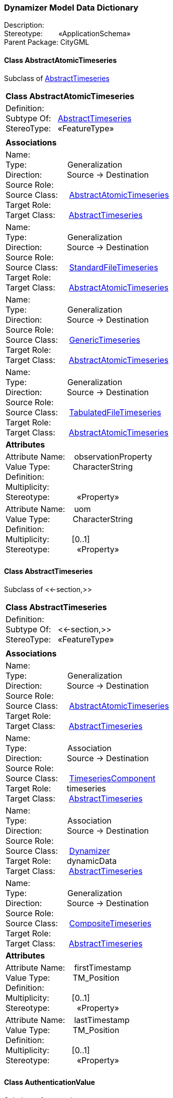 [[Dynamizer-data-dictionary]]
=== *Dynamizer Model Data Dictionary*

Description:{nbsp}{nbsp}{nbsp}{nbsp}{nbsp}{nbsp}{nbsp} +
Stereotype:{nbsp}{nbsp}{nbsp}{nbsp}{nbsp}{nbsp}{nbsp}{nbsp}«ApplicationSchema» +
Parent Package:{nbsp}CityGML

[[AbstractAtomicTimeseries-section]]
==== *Class AbstractAtomicTimeseries*
Subclass of <<AbstractTimeseries-section,AbstractTimeseries>>

|====
|*Class AbstractAtomicTimeseries*
|Definition:{nbsp}{nbsp}{nbsp}{nbsp}  +
Subtype Of: {nbsp}{nbsp}<<AbstractTimeseries-section,AbstractTimeseries>> +
StereoType:{nbsp}{nbsp} «FeatureType»
|
|*Associations*
|Name: {nbsp}{nbsp}{nbsp}{nbsp}{nbsp}{nbsp}{nbsp}{nbsp}{nbsp}{nbsp}{nbsp}{nbsp}{nbsp}{nbsp}{nbsp}  +
Type: {nbsp}{nbsp}{nbsp}{nbsp}{nbsp}{nbsp}{nbsp}{nbsp}{nbsp}{nbsp}{nbsp}{nbsp}{nbsp}{nbsp}{nbsp}{nbsp} Generalization +
Direction: {nbsp}{nbsp}{nbsp}{nbsp}{nbsp}{nbsp}{nbsp}{nbsp}{nbsp} Source -> Destination +
Source Role: {nbsp}{nbsp}{nbsp}{nbsp}  +
Source Class: {nbsp}{nbsp}{nbsp} <<AbstractAtomicTimeseries-section,AbstractAtomicTimeseries>> +
Target Role: {nbsp}{nbsp}{nbsp}{nbsp}{nbsp}  +
Target Class: {nbsp}{nbsp}{nbsp}{nbsp} <<AbstractTimeseries-section,AbstractTimeseries>> +
|Name: {nbsp}{nbsp}{nbsp}{nbsp}{nbsp}{nbsp}{nbsp}{nbsp}{nbsp}{nbsp}{nbsp}{nbsp}{nbsp}{nbsp}{nbsp}  +
Type: {nbsp}{nbsp}{nbsp}{nbsp}{nbsp}{nbsp}{nbsp}{nbsp}{nbsp}{nbsp}{nbsp}{nbsp}{nbsp}{nbsp}{nbsp}{nbsp} Generalization +
Direction: {nbsp}{nbsp}{nbsp}{nbsp}{nbsp}{nbsp}{nbsp}{nbsp}{nbsp} Source -> Destination +
Source Role: {nbsp}{nbsp}{nbsp}{nbsp}  +
Source Class: {nbsp}{nbsp}{nbsp} <<StandardFileTimeseries-section,StandardFileTimeseries>> +
Target Role: {nbsp}{nbsp}{nbsp}{nbsp}{nbsp}  +
Target Class: {nbsp}{nbsp}{nbsp}{nbsp} <<AbstractAtomicTimeseries-section,AbstractAtomicTimeseries>> +
|Name: {nbsp}{nbsp}{nbsp}{nbsp}{nbsp}{nbsp}{nbsp}{nbsp}{nbsp}{nbsp}{nbsp}{nbsp}{nbsp}{nbsp}{nbsp}  +
Type: {nbsp}{nbsp}{nbsp}{nbsp}{nbsp}{nbsp}{nbsp}{nbsp}{nbsp}{nbsp}{nbsp}{nbsp}{nbsp}{nbsp}{nbsp}{nbsp} Generalization +
Direction: {nbsp}{nbsp}{nbsp}{nbsp}{nbsp}{nbsp}{nbsp}{nbsp}{nbsp} Source -> Destination +
Source Role: {nbsp}{nbsp}{nbsp}{nbsp}  +
Source Class: {nbsp}{nbsp}{nbsp} <<GenericTimeseries-section,GenericTimeseries>> +
Target Role: {nbsp}{nbsp}{nbsp}{nbsp}{nbsp}  +
Target Class: {nbsp}{nbsp}{nbsp}{nbsp} <<AbstractAtomicTimeseries-section,AbstractAtomicTimeseries>> +
|Name: {nbsp}{nbsp}{nbsp}{nbsp}{nbsp}{nbsp}{nbsp}{nbsp}{nbsp}{nbsp}{nbsp}{nbsp}{nbsp}{nbsp}{nbsp}  +
Type: {nbsp}{nbsp}{nbsp}{nbsp}{nbsp}{nbsp}{nbsp}{nbsp}{nbsp}{nbsp}{nbsp}{nbsp}{nbsp}{nbsp}{nbsp}{nbsp} Generalization +
Direction: {nbsp}{nbsp}{nbsp}{nbsp}{nbsp}{nbsp}{nbsp}{nbsp}{nbsp} Source -> Destination +
Source Role: {nbsp}{nbsp}{nbsp}{nbsp}  +
Source Class: {nbsp}{nbsp}{nbsp} <<TabulatedFileTimeseries-section,TabulatedFileTimeseries>> +
Target Role: {nbsp}{nbsp}{nbsp}{nbsp}{nbsp}  +
Target Class: {nbsp}{nbsp}{nbsp}{nbsp} <<AbstractAtomicTimeseries-section,AbstractAtomicTimeseries>> +
|*Attributes*
|Attribute Name: {nbsp}{nbsp}{nbsp}observationProperty +
Value Type: {nbsp}{nbsp}{nbsp}{nbsp}{nbsp}{nbsp}{nbsp}{nbsp} CharacterString +
Definition: {nbsp}{nbsp}{nbsp}{nbsp}{nbsp}{nbsp}{nbsp}{nbsp}{nbsp}{nbsp}   +
Multiplicity: {nbsp}{nbsp}{nbsp}{nbsp}{nbsp}{nbsp}{nbsp}{nbsp}  +
Stereotype: {nbsp}{nbsp}{nbsp}{nbsp}{nbsp}{nbsp}{nbsp}{nbsp}{nbsp}{nbsp} «Property» + 

|Attribute Name: {nbsp}{nbsp}{nbsp}uom +
Value Type: {nbsp}{nbsp}{nbsp}{nbsp}{nbsp}{nbsp}{nbsp}{nbsp} CharacterString +
Definition: {nbsp}{nbsp}{nbsp}{nbsp}{nbsp}{nbsp}{nbsp}{nbsp}{nbsp}{nbsp}   +
Multiplicity: {nbsp}{nbsp}{nbsp}{nbsp}{nbsp}{nbsp}{nbsp}{nbsp}  [0..1] +
Stereotype: {nbsp}{nbsp}{nbsp}{nbsp}{nbsp}{nbsp}{nbsp}{nbsp}{nbsp}{nbsp} «Property» + 

|
|==== 

[[AbstractTimeseries-section]]
==== *Class AbstractTimeseries*
Subclass of <<-section,>>

|====
|*Class AbstractTimeseries*
|Definition:{nbsp}{nbsp}{nbsp}{nbsp}  +
Subtype Of: {nbsp}{nbsp}<<-section,>> +
StereoType:{nbsp}{nbsp} «FeatureType»
|
|*Associations*
|Name: {nbsp}{nbsp}{nbsp}{nbsp}{nbsp}{nbsp}{nbsp}{nbsp}{nbsp}{nbsp}{nbsp}{nbsp}{nbsp}{nbsp}{nbsp}  +
Type: {nbsp}{nbsp}{nbsp}{nbsp}{nbsp}{nbsp}{nbsp}{nbsp}{nbsp}{nbsp}{nbsp}{nbsp}{nbsp}{nbsp}{nbsp}{nbsp} Generalization +
Direction: {nbsp}{nbsp}{nbsp}{nbsp}{nbsp}{nbsp}{nbsp}{nbsp}{nbsp} Source -> Destination +
Source Role: {nbsp}{nbsp}{nbsp}{nbsp}  +
Source Class: {nbsp}{nbsp}{nbsp} <<AbstractAtomicTimeseries-section,AbstractAtomicTimeseries>> +
Target Role: {nbsp}{nbsp}{nbsp}{nbsp}{nbsp}  +
Target Class: {nbsp}{nbsp}{nbsp}{nbsp} <<AbstractTimeseries-section,AbstractTimeseries>> +
|Name: {nbsp}{nbsp}{nbsp}{nbsp}{nbsp}{nbsp}{nbsp}{nbsp}{nbsp}{nbsp}{nbsp}{nbsp}{nbsp}{nbsp}{nbsp}  +
Type: {nbsp}{nbsp}{nbsp}{nbsp}{nbsp}{nbsp}{nbsp}{nbsp}{nbsp}{nbsp}{nbsp}{nbsp}{nbsp}{nbsp}{nbsp}{nbsp} Association +
Direction: {nbsp}{nbsp}{nbsp}{nbsp}{nbsp}{nbsp}{nbsp}{nbsp}{nbsp} Source -> Destination +
Source Role: {nbsp}{nbsp}{nbsp}{nbsp}  +
Source Class: {nbsp}{nbsp}{nbsp} <<TimeseriesComponent-section,TimeseriesComponent>> +
Target Role: {nbsp}{nbsp}{nbsp}{nbsp}{nbsp} timeseries +
Target Class: {nbsp}{nbsp}{nbsp}{nbsp} <<AbstractTimeseries-section,AbstractTimeseries>> +
|Name: {nbsp}{nbsp}{nbsp}{nbsp}{nbsp}{nbsp}{nbsp}{nbsp}{nbsp}{nbsp}{nbsp}{nbsp}{nbsp}{nbsp}{nbsp}  +
Type: {nbsp}{nbsp}{nbsp}{nbsp}{nbsp}{nbsp}{nbsp}{nbsp}{nbsp}{nbsp}{nbsp}{nbsp}{nbsp}{nbsp}{nbsp}{nbsp} Association +
Direction: {nbsp}{nbsp}{nbsp}{nbsp}{nbsp}{nbsp}{nbsp}{nbsp}{nbsp} Source -> Destination +
Source Role: {nbsp}{nbsp}{nbsp}{nbsp}  +
Source Class: {nbsp}{nbsp}{nbsp} <<Dynamizer-section,Dynamizer>> +
Target Role: {nbsp}{nbsp}{nbsp}{nbsp}{nbsp} dynamicData +
Target Class: {nbsp}{nbsp}{nbsp}{nbsp} <<AbstractTimeseries-section,AbstractTimeseries>> +
|Name: {nbsp}{nbsp}{nbsp}{nbsp}{nbsp}{nbsp}{nbsp}{nbsp}{nbsp}{nbsp}{nbsp}{nbsp}{nbsp}{nbsp}{nbsp}  +
Type: {nbsp}{nbsp}{nbsp}{nbsp}{nbsp}{nbsp}{nbsp}{nbsp}{nbsp}{nbsp}{nbsp}{nbsp}{nbsp}{nbsp}{nbsp}{nbsp} Generalization +
Direction: {nbsp}{nbsp}{nbsp}{nbsp}{nbsp}{nbsp}{nbsp}{nbsp}{nbsp} Source -> Destination +
Source Role: {nbsp}{nbsp}{nbsp}{nbsp}  +
Source Class: {nbsp}{nbsp}{nbsp} <<CompositeTimeseries-section,CompositeTimeseries>> +
Target Role: {nbsp}{nbsp}{nbsp}{nbsp}{nbsp}  +
Target Class: {nbsp}{nbsp}{nbsp}{nbsp} <<AbstractTimeseries-section,AbstractTimeseries>> +
|*Attributes*
|Attribute Name: {nbsp}{nbsp}{nbsp}firstTimestamp +
Value Type: {nbsp}{nbsp}{nbsp}{nbsp}{nbsp}{nbsp}{nbsp}{nbsp} TM_Position +
Definition: {nbsp}{nbsp}{nbsp}{nbsp}{nbsp}{nbsp}{nbsp}{nbsp}{nbsp}{nbsp}   +
Multiplicity: {nbsp}{nbsp}{nbsp}{nbsp}{nbsp}{nbsp}{nbsp}{nbsp}  [0..1] +
Stereotype: {nbsp}{nbsp}{nbsp}{nbsp}{nbsp}{nbsp}{nbsp}{nbsp}{nbsp}{nbsp} «Property» + 

|Attribute Name: {nbsp}{nbsp}{nbsp}lastTimestamp +
Value Type: {nbsp}{nbsp}{nbsp}{nbsp}{nbsp}{nbsp}{nbsp}{nbsp} TM_Position +
Definition: {nbsp}{nbsp}{nbsp}{nbsp}{nbsp}{nbsp}{nbsp}{nbsp}{nbsp}{nbsp}   +
Multiplicity: {nbsp}{nbsp}{nbsp}{nbsp}{nbsp}{nbsp}{nbsp}{nbsp}  [0..1] +
Stereotype: {nbsp}{nbsp}{nbsp}{nbsp}{nbsp}{nbsp}{nbsp}{nbsp}{nbsp}{nbsp} «Property» + 

|
|==== 

[[AuthenticationValue-section]]
==== *Class AuthenticationValue*
Subclass of <<-section,>>

|====
|*Class AuthenticationValue*
|Definition:{nbsp}{nbsp}{nbsp}{nbsp}  +
Subtype Of: {nbsp}{nbsp}<<-section,>> +
StereoType:{nbsp}{nbsp} «CodeList»
|
|*Associations*
|Name: {nbsp}{nbsp}{nbsp}{nbsp}{nbsp}{nbsp}{nbsp}{nbsp}{nbsp}{nbsp}{nbsp}{nbsp}{nbsp}{nbsp}{nbsp}  +
Type: {nbsp}{nbsp}{nbsp}{nbsp}{nbsp}{nbsp}{nbsp}{nbsp}{nbsp}{nbsp}{nbsp}{nbsp}{nbsp}{nbsp}{nbsp}{nbsp} NoteLink +
Direction: {nbsp}{nbsp}{nbsp}{nbsp}{nbsp}{nbsp}{nbsp}{nbsp}{nbsp} Source -> Destination +
Source Role: {nbsp}{nbsp}{nbsp}{nbsp}  +
Source Class: {nbsp}{nbsp}{nbsp} <<Note-section,Note>> +
Target Role: {nbsp}{nbsp}{nbsp}{nbsp}{nbsp}  +
Target Class: {nbsp}{nbsp}{nbsp}{nbsp} <<AuthenticationValue-section,AuthenticationValue>> +
|*Attributes*
|
|==== 

[[CompositeTimeseries-section]]
==== *Class CompositeTimeseries*
Subclass of <<AbstractTimeseries-section,AbstractTimeseries>>

|====
|*Class CompositeTimeseries*
|Definition:{nbsp}{nbsp}{nbsp}{nbsp}  +
Subtype Of: {nbsp}{nbsp}<<AbstractTimeseries-section,AbstractTimeseries>> +
StereoType:{nbsp}{nbsp} «FeatureType»
|
|*Associations*
|Name: {nbsp}{nbsp}{nbsp}{nbsp}{nbsp}{nbsp}{nbsp}{nbsp}{nbsp}{nbsp}{nbsp}{nbsp}{nbsp}{nbsp}{nbsp}  +
Type: {nbsp}{nbsp}{nbsp}{nbsp}{nbsp}{nbsp}{nbsp}{nbsp}{nbsp}{nbsp}{nbsp}{nbsp}{nbsp}{nbsp}{nbsp}{nbsp} Association +
Direction: {nbsp}{nbsp}{nbsp}{nbsp}{nbsp}{nbsp}{nbsp}{nbsp}{nbsp} Source -> Destination +
Source Role: {nbsp}{nbsp}{nbsp}{nbsp}  +
Source Class: {nbsp}{nbsp}{nbsp} <<CompositeTimeseries-section,CompositeTimeseries>> +
Target Role: {nbsp}{nbsp}{nbsp}{nbsp}{nbsp} component +
Target Class: {nbsp}{nbsp}{nbsp}{nbsp} <<TimeseriesComponent-section,TimeseriesComponent>> +
|Name: {nbsp}{nbsp}{nbsp}{nbsp}{nbsp}{nbsp}{nbsp}{nbsp}{nbsp}{nbsp}{nbsp}{nbsp}{nbsp}{nbsp}{nbsp}  +
Type: {nbsp}{nbsp}{nbsp}{nbsp}{nbsp}{nbsp}{nbsp}{nbsp}{nbsp}{nbsp}{nbsp}{nbsp}{nbsp}{nbsp}{nbsp}{nbsp} Generalization +
Direction: {nbsp}{nbsp}{nbsp}{nbsp}{nbsp}{nbsp}{nbsp}{nbsp}{nbsp} Source -> Destination +
Source Role: {nbsp}{nbsp}{nbsp}{nbsp}  +
Source Class: {nbsp}{nbsp}{nbsp} <<CompositeTimeseries-section,CompositeTimeseries>> +
Target Role: {nbsp}{nbsp}{nbsp}{nbsp}{nbsp}  +
Target Class: {nbsp}{nbsp}{nbsp}{nbsp} <<AbstractTimeseries-section,AbstractTimeseries>> +
|*Attributes*
|
|==== 

[[Dynamizer-section]]
==== *Class Dynamizer*
Subclass of <<AbstractDynamizer-section,AbstractDynamizer>>

|====
|*Class Dynamizer*
|Definition:{nbsp}{nbsp}{nbsp}{nbsp}  +
Subtype Of: {nbsp}{nbsp}<<AbstractDynamizer-section,AbstractDynamizer>> +
StereoType:{nbsp}{nbsp} «FeatureType»
|
|*Associations*
|Name: {nbsp}{nbsp}{nbsp}{nbsp}{nbsp}{nbsp}{nbsp}{nbsp}{nbsp}{nbsp}{nbsp}{nbsp}{nbsp}{nbsp}{nbsp}  +
Type: {nbsp}{nbsp}{nbsp}{nbsp}{nbsp}{nbsp}{nbsp}{nbsp}{nbsp}{nbsp}{nbsp}{nbsp}{nbsp}{nbsp}{nbsp}{nbsp} Association +
Direction: {nbsp}{nbsp}{nbsp}{nbsp}{nbsp}{nbsp}{nbsp}{nbsp}{nbsp} Source -> Destination +
Source Role: {nbsp}{nbsp}{nbsp}{nbsp}  +
Source Class: {nbsp}{nbsp}{nbsp} <<Dynamizer-section,Dynamizer>> +
Target Role: {nbsp}{nbsp}{nbsp}{nbsp}{nbsp} dynamicData +
Target Class: {nbsp}{nbsp}{nbsp}{nbsp} <<AbstractTimeseries-section,AbstractTimeseries>> +
|Name: {nbsp}{nbsp}{nbsp}{nbsp}{nbsp}{nbsp}{nbsp}{nbsp}{nbsp}{nbsp}{nbsp}{nbsp}{nbsp}{nbsp}{nbsp}  +
Type: {nbsp}{nbsp}{nbsp}{nbsp}{nbsp}{nbsp}{nbsp}{nbsp}{nbsp}{nbsp}{nbsp}{nbsp}{nbsp}{nbsp}{nbsp}{nbsp} Generalization +
Direction: {nbsp}{nbsp}{nbsp}{nbsp}{nbsp}{nbsp}{nbsp}{nbsp}{nbsp} Source -> Destination +
Source Role: {nbsp}{nbsp}{nbsp}{nbsp}  +
Source Class: {nbsp}{nbsp}{nbsp} <<Dynamizer-section,Dynamizer>> +
Target Role: {nbsp}{nbsp}{nbsp}{nbsp}{nbsp}  +
Target Class: {nbsp}{nbsp}{nbsp}{nbsp} <<AbstractDynamizer-section,AbstractDynamizer>> +
|Name: {nbsp}{nbsp}{nbsp}{nbsp}{nbsp}{nbsp}{nbsp}{nbsp}{nbsp}{nbsp}{nbsp}{nbsp}{nbsp}{nbsp}{nbsp}  +
Type: {nbsp}{nbsp}{nbsp}{nbsp}{nbsp}{nbsp}{nbsp}{nbsp}{nbsp}{nbsp}{nbsp}{nbsp}{nbsp}{nbsp}{nbsp}{nbsp} Association +
Direction: {nbsp}{nbsp}{nbsp}{nbsp}{nbsp}{nbsp}{nbsp}{nbsp}{nbsp} Source -> Destination +
Source Role: {nbsp}{nbsp}{nbsp}{nbsp}  +
Source Class: {nbsp}{nbsp}{nbsp} <<Dynamizer-section,Dynamizer>> +
Target Role: {nbsp}{nbsp}{nbsp}{nbsp}{nbsp} sensorConnection +
Target Class: {nbsp}{nbsp}{nbsp}{nbsp} <<SensorConnection-section,SensorConnection>> +
|*Attributes*
|Attribute Name: {nbsp}{nbsp}{nbsp}attributeRef +
Value Type: {nbsp}{nbsp}{nbsp}{nbsp}{nbsp}{nbsp}{nbsp}{nbsp} CharacterString +
Definition: {nbsp}{nbsp}{nbsp}{nbsp}{nbsp}{nbsp}{nbsp}{nbsp}{nbsp}{nbsp}   +
Multiplicity: {nbsp}{nbsp}{nbsp}{nbsp}{nbsp}{nbsp}{nbsp}{nbsp}  +
Stereotype: {nbsp}{nbsp}{nbsp}{nbsp}{nbsp}{nbsp}{nbsp}{nbsp}{nbsp}{nbsp} «Property» + 

|Attribute Name: {nbsp}{nbsp}{nbsp}endTime +
Value Type: {nbsp}{nbsp}{nbsp}{nbsp}{nbsp}{nbsp}{nbsp}{nbsp} TM_Position +
Definition: {nbsp}{nbsp}{nbsp}{nbsp}{nbsp}{nbsp}{nbsp}{nbsp}{nbsp}{nbsp}   +
Multiplicity: {nbsp}{nbsp}{nbsp}{nbsp}{nbsp}{nbsp}{nbsp}{nbsp}  [0..1] +
Stereotype: {nbsp}{nbsp}{nbsp}{nbsp}{nbsp}{nbsp}{nbsp}{nbsp}{nbsp}{nbsp} «Property» + 

|Attribute Name: {nbsp}{nbsp}{nbsp}startTime +
Value Type: {nbsp}{nbsp}{nbsp}{nbsp}{nbsp}{nbsp}{nbsp}{nbsp} TM_Position +
Definition: {nbsp}{nbsp}{nbsp}{nbsp}{nbsp}{nbsp}{nbsp}{nbsp}{nbsp}{nbsp}   +
Multiplicity: {nbsp}{nbsp}{nbsp}{nbsp}{nbsp}{nbsp}{nbsp}{nbsp}  [0..1] +
Stereotype: {nbsp}{nbsp}{nbsp}{nbsp}{nbsp}{nbsp}{nbsp}{nbsp}{nbsp}{nbsp} «Property» + 

|
|==== 

[[GenericTimeseries-section]]
==== *Class GenericTimeseries*
Subclass of <<AbstractAtomicTimeseries-section,AbstractAtomicTimeseries>>

|====
|*Class GenericTimeseries*
|Definition:{nbsp}{nbsp}{nbsp}{nbsp}  +
Subtype Of: {nbsp}{nbsp}<<AbstractAtomicTimeseries-section,AbstractAtomicTimeseries>> +
StereoType:{nbsp}{nbsp} «FeatureType»
|
|*Associations*
|Name: {nbsp}{nbsp}{nbsp}{nbsp}{nbsp}{nbsp}{nbsp}{nbsp}{nbsp}{nbsp}{nbsp}{nbsp}{nbsp}{nbsp}{nbsp}  +
Type: {nbsp}{nbsp}{nbsp}{nbsp}{nbsp}{nbsp}{nbsp}{nbsp}{nbsp}{nbsp}{nbsp}{nbsp}{nbsp}{nbsp}{nbsp}{nbsp} Generalization +
Direction: {nbsp}{nbsp}{nbsp}{nbsp}{nbsp}{nbsp}{nbsp}{nbsp}{nbsp} Source -> Destination +
Source Role: {nbsp}{nbsp}{nbsp}{nbsp}  +
Source Class: {nbsp}{nbsp}{nbsp} <<GenericTimeseries-section,GenericTimeseries>> +
Target Role: {nbsp}{nbsp}{nbsp}{nbsp}{nbsp}  +
Target Class: {nbsp}{nbsp}{nbsp}{nbsp} <<AbstractAtomicTimeseries-section,AbstractAtomicTimeseries>> +
|Name: {nbsp}{nbsp}{nbsp}{nbsp}{nbsp}{nbsp}{nbsp}{nbsp}{nbsp}{nbsp}{nbsp}{nbsp}{nbsp}{nbsp}{nbsp}  +
Type: {nbsp}{nbsp}{nbsp}{nbsp}{nbsp}{nbsp}{nbsp}{nbsp}{nbsp}{nbsp}{nbsp}{nbsp}{nbsp}{nbsp}{nbsp}{nbsp} Association +
Direction: {nbsp}{nbsp}{nbsp}{nbsp}{nbsp}{nbsp}{nbsp}{nbsp}{nbsp} Source -> Destination +
Source Role: {nbsp}{nbsp}{nbsp}{nbsp}  +
Source Class: {nbsp}{nbsp}{nbsp} <<GenericTimeseries-section,GenericTimeseries>> +
Target Role: {nbsp}{nbsp}{nbsp}{nbsp}{nbsp} timeValuePair +
Target Class: {nbsp}{nbsp}{nbsp}{nbsp} <<TimeValuePair-section,TimeValuePair>> +
|Name: {nbsp}{nbsp}{nbsp}{nbsp}{nbsp}{nbsp}{nbsp}{nbsp}{nbsp}{nbsp}{nbsp}{nbsp}{nbsp}{nbsp}{nbsp}  +
Type: {nbsp}{nbsp}{nbsp}{nbsp}{nbsp}{nbsp}{nbsp}{nbsp}{nbsp}{nbsp}{nbsp}{nbsp}{nbsp}{nbsp}{nbsp}{nbsp} NoteLink +
Direction: {nbsp}{nbsp}{nbsp}{nbsp}{nbsp}{nbsp}{nbsp}{nbsp}{nbsp} Source -> Destination +
Source Role: {nbsp}{nbsp}{nbsp}{nbsp}  +
Source Class: {nbsp}{nbsp}{nbsp} <<Note-section,Note>> +
Target Role: {nbsp}{nbsp}{nbsp}{nbsp}{nbsp}  +
Target Class: {nbsp}{nbsp}{nbsp}{nbsp} <<GenericTimeseries-section,GenericTimeseries>> +
|*Attributes*
|Attribute Name: {nbsp}{nbsp}{nbsp}valueType +
Value Type: {nbsp}{nbsp}{nbsp}{nbsp}{nbsp}{nbsp}{nbsp}{nbsp} TimeseriesValue +
Definition: {nbsp}{nbsp}{nbsp}{nbsp}{nbsp}{nbsp}{nbsp}{nbsp}{nbsp}{nbsp}   +
Multiplicity: {nbsp}{nbsp}{nbsp}{nbsp}{nbsp}{nbsp}{nbsp}{nbsp}  +
Stereotype: {nbsp}{nbsp}{nbsp}{nbsp}{nbsp}{nbsp}{nbsp}{nbsp}{nbsp}{nbsp} «Property» + 

|
|==== 

[[SensorConnectionValue-section]]
==== *Class SensorConnectionValue*
Subclass of <<-section,>>

|====
|*Class SensorConnectionValue*
|Definition:{nbsp}{nbsp}{nbsp}{nbsp}  +
Subtype Of: {nbsp}{nbsp}<<-section,>> +
StereoType:{nbsp}{nbsp} «CodeList»
|
|*Associations*
|Name: {nbsp}{nbsp}{nbsp}{nbsp}{nbsp}{nbsp}{nbsp}{nbsp}{nbsp}{nbsp}{nbsp}{nbsp}{nbsp}{nbsp}{nbsp}  +
Type: {nbsp}{nbsp}{nbsp}{nbsp}{nbsp}{nbsp}{nbsp}{nbsp}{nbsp}{nbsp}{nbsp}{nbsp}{nbsp}{nbsp}{nbsp}{nbsp} NoteLink +
Direction: {nbsp}{nbsp}{nbsp}{nbsp}{nbsp}{nbsp}{nbsp}{nbsp}{nbsp} Source -> Destination +
Source Role: {nbsp}{nbsp}{nbsp}{nbsp}  +
Source Class: {nbsp}{nbsp}{nbsp} <<Note-section,Note>> +
Target Role: {nbsp}{nbsp}{nbsp}{nbsp}{nbsp}  +
Target Class: {nbsp}{nbsp}{nbsp}{nbsp} <<SensorConnectionValue-section,SensorConnectionValue>> +
|*Attributes*
|
|==== 

[[StandardFileTimeseries-section]]
==== *Class StandardFileTimeseries*
Subclass of <<AbstractAtomicTimeseries-section,AbstractAtomicTimeseries>>

|====
|*Class StandardFileTimeseries*
|Definition:{nbsp}{nbsp}{nbsp}{nbsp}  +
Subtype Of: {nbsp}{nbsp}<<AbstractAtomicTimeseries-section,AbstractAtomicTimeseries>> +
StereoType:{nbsp}{nbsp} «FeatureType»
|
|*Associations*
|Name: {nbsp}{nbsp}{nbsp}{nbsp}{nbsp}{nbsp}{nbsp}{nbsp}{nbsp}{nbsp}{nbsp}{nbsp}{nbsp}{nbsp}{nbsp}  +
Type: {nbsp}{nbsp}{nbsp}{nbsp}{nbsp}{nbsp}{nbsp}{nbsp}{nbsp}{nbsp}{nbsp}{nbsp}{nbsp}{nbsp}{nbsp}{nbsp} Generalization +
Direction: {nbsp}{nbsp}{nbsp}{nbsp}{nbsp}{nbsp}{nbsp}{nbsp}{nbsp} Source -> Destination +
Source Role: {nbsp}{nbsp}{nbsp}{nbsp}  +
Source Class: {nbsp}{nbsp}{nbsp} <<StandardFileTimeseries-section,StandardFileTimeseries>> +
Target Role: {nbsp}{nbsp}{nbsp}{nbsp}{nbsp}  +
Target Class: {nbsp}{nbsp}{nbsp}{nbsp} <<AbstractAtomicTimeseries-section,AbstractAtomicTimeseries>> +
|*Attributes*
|Attribute Name: {nbsp}{nbsp}{nbsp}fileLocation +
Value Type: {nbsp}{nbsp}{nbsp}{nbsp}{nbsp}{nbsp}{nbsp}{nbsp} URI +
Definition: {nbsp}{nbsp}{nbsp}{nbsp}{nbsp}{nbsp}{nbsp}{nbsp}{nbsp}{nbsp}   +
Multiplicity: {nbsp}{nbsp}{nbsp}{nbsp}{nbsp}{nbsp}{nbsp}{nbsp}  +
Stereotype: {nbsp}{nbsp}{nbsp}{nbsp}{nbsp}{nbsp}{nbsp}{nbsp}{nbsp}{nbsp} «Property» + 

|Attribute Name: {nbsp}{nbsp}{nbsp}fileType +
Value Type: {nbsp}{nbsp}{nbsp}{nbsp}{nbsp}{nbsp}{nbsp}{nbsp} StandardFileValue +
Definition: {nbsp}{nbsp}{nbsp}{nbsp}{nbsp}{nbsp}{nbsp}{nbsp}{nbsp}{nbsp}   +
Multiplicity: {nbsp}{nbsp}{nbsp}{nbsp}{nbsp}{nbsp}{nbsp}{nbsp}  +
Stereotype: {nbsp}{nbsp}{nbsp}{nbsp}{nbsp}{nbsp}{nbsp}{nbsp}{nbsp}{nbsp} «Property» + 

|Attribute Name: {nbsp}{nbsp}{nbsp}mimeType +
Value Type: {nbsp}{nbsp}{nbsp}{nbsp}{nbsp}{nbsp}{nbsp}{nbsp} MimeValue +
Definition: {nbsp}{nbsp}{nbsp}{nbsp}{nbsp}{nbsp}{nbsp}{nbsp}{nbsp}{nbsp}   +
Multiplicity: {nbsp}{nbsp}{nbsp}{nbsp}{nbsp}{nbsp}{nbsp}{nbsp}  [0..1] +
Stereotype: {nbsp}{nbsp}{nbsp}{nbsp}{nbsp}{nbsp}{nbsp}{nbsp}{nbsp}{nbsp} «Property» + 

|
|==== 

[[StandardFileValue-section]]
==== *Class StandardFileValue*
Subclass of <<-section,>>

|====
|*Class StandardFileValue*
|Definition:{nbsp}{nbsp}{nbsp}{nbsp}  +
Subtype Of: {nbsp}{nbsp}<<-section,>> +
StereoType:{nbsp}{nbsp} «CodeList»
|
|*Associations*
|Name: {nbsp}{nbsp}{nbsp}{nbsp}{nbsp}{nbsp}{nbsp}{nbsp}{nbsp}{nbsp}{nbsp}{nbsp}{nbsp}{nbsp}{nbsp}  +
Type: {nbsp}{nbsp}{nbsp}{nbsp}{nbsp}{nbsp}{nbsp}{nbsp}{nbsp}{nbsp}{nbsp}{nbsp}{nbsp}{nbsp}{nbsp}{nbsp} NoteLink +
Direction: {nbsp}{nbsp}{nbsp}{nbsp}{nbsp}{nbsp}{nbsp}{nbsp}{nbsp} Source -> Destination +
Source Role: {nbsp}{nbsp}{nbsp}{nbsp}  +
Source Class: {nbsp}{nbsp}{nbsp} <<Note-section,Note>> +
Target Role: {nbsp}{nbsp}{nbsp}{nbsp}{nbsp}  +
Target Class: {nbsp}{nbsp}{nbsp}{nbsp} <<StandardFileValue-section,StandardFileValue>> +
|*Attributes*
|
|==== 

[[TabulatedFileTimeseries-section]]
==== *Class TabulatedFileTimeseries*
Subclass of <<AbstractAtomicTimeseries-section,AbstractAtomicTimeseries>>

|====
|*Class TabulatedFileTimeseries*
|Definition:{nbsp}{nbsp}{nbsp}{nbsp}  +
Subtype Of: {nbsp}{nbsp}<<AbstractAtomicTimeseries-section,AbstractAtomicTimeseries>> +
StereoType:{nbsp}{nbsp} «FeatureType»
|
|*Associations*
|Name: {nbsp}{nbsp}{nbsp}{nbsp}{nbsp}{nbsp}{nbsp}{nbsp}{nbsp}{nbsp}{nbsp}{nbsp}{nbsp}{nbsp}{nbsp}  +
Type: {nbsp}{nbsp}{nbsp}{nbsp}{nbsp}{nbsp}{nbsp}{nbsp}{nbsp}{nbsp}{nbsp}{nbsp}{nbsp}{nbsp}{nbsp}{nbsp} Generalization +
Direction: {nbsp}{nbsp}{nbsp}{nbsp}{nbsp}{nbsp}{nbsp}{nbsp}{nbsp} Source -> Destination +
Source Role: {nbsp}{nbsp}{nbsp}{nbsp}  +
Source Class: {nbsp}{nbsp}{nbsp} <<TabulatedFileTimeseries-section,TabulatedFileTimeseries>> +
Target Role: {nbsp}{nbsp}{nbsp}{nbsp}{nbsp}  +
Target Class: {nbsp}{nbsp}{nbsp}{nbsp} <<AbstractAtomicTimeseries-section,AbstractAtomicTimeseries>> +
|Name: {nbsp}{nbsp}{nbsp}{nbsp}{nbsp}{nbsp}{nbsp}{nbsp}{nbsp}{nbsp}{nbsp}{nbsp}{nbsp}{nbsp}{nbsp}  +
Type: {nbsp}{nbsp}{nbsp}{nbsp}{nbsp}{nbsp}{nbsp}{nbsp}{nbsp}{nbsp}{nbsp}{nbsp}{nbsp}{nbsp}{nbsp}{nbsp} NoteLink +
Direction: {nbsp}{nbsp}{nbsp}{nbsp}{nbsp}{nbsp}{nbsp}{nbsp}{nbsp} Source -> Destination +
Source Role: {nbsp}{nbsp}{nbsp}{nbsp}  +
Source Class: {nbsp}{nbsp}{nbsp} <<Note-section,Note>> +
Target Role: {nbsp}{nbsp}{nbsp}{nbsp}{nbsp}  +
Target Class: {nbsp}{nbsp}{nbsp}{nbsp} <<TabulatedFileTimeseries-section,TabulatedFileTimeseries>> +
|*Attributes*
|Attribute Name: {nbsp}{nbsp}{nbsp}decimalSymbol +
Value Type: {nbsp}{nbsp}{nbsp}{nbsp}{nbsp}{nbsp}{nbsp}{nbsp} Character +
Definition: {nbsp}{nbsp}{nbsp}{nbsp}{nbsp}{nbsp}{nbsp}{nbsp}{nbsp}{nbsp}   +
Multiplicity: {nbsp}{nbsp}{nbsp}{nbsp}{nbsp}{nbsp}{nbsp}{nbsp}  [0..1] +
Stereotype: {nbsp}{nbsp}{nbsp}{nbsp}{nbsp}{nbsp}{nbsp}{nbsp}{nbsp}{nbsp} «Property» + 

|Attribute Name: {nbsp}{nbsp}{nbsp}fieldSeparator +
Value Type: {nbsp}{nbsp}{nbsp}{nbsp}{nbsp}{nbsp}{nbsp}{nbsp} CharacterString +
Definition: {nbsp}{nbsp}{nbsp}{nbsp}{nbsp}{nbsp}{nbsp}{nbsp}{nbsp}{nbsp}   +
Multiplicity: {nbsp}{nbsp}{nbsp}{nbsp}{nbsp}{nbsp}{nbsp}{nbsp}  +
Stereotype: {nbsp}{nbsp}{nbsp}{nbsp}{nbsp}{nbsp}{nbsp}{nbsp}{nbsp}{nbsp} «Property» + 

|Attribute Name: {nbsp}{nbsp}{nbsp}fileLocation +
Value Type: {nbsp}{nbsp}{nbsp}{nbsp}{nbsp}{nbsp}{nbsp}{nbsp} URI +
Definition: {nbsp}{nbsp}{nbsp}{nbsp}{nbsp}{nbsp}{nbsp}{nbsp}{nbsp}{nbsp}   +
Multiplicity: {nbsp}{nbsp}{nbsp}{nbsp}{nbsp}{nbsp}{nbsp}{nbsp}  +
Stereotype: {nbsp}{nbsp}{nbsp}{nbsp}{nbsp}{nbsp}{nbsp}{nbsp}{nbsp}{nbsp} «Property» + 

|Attribute Name: {nbsp}{nbsp}{nbsp}fileType +
Value Type: {nbsp}{nbsp}{nbsp}{nbsp}{nbsp}{nbsp}{nbsp}{nbsp} TabulatedFileValue +
Definition: {nbsp}{nbsp}{nbsp}{nbsp}{nbsp}{nbsp}{nbsp}{nbsp}{nbsp}{nbsp}   +
Multiplicity: {nbsp}{nbsp}{nbsp}{nbsp}{nbsp}{nbsp}{nbsp}{nbsp}  +
Stereotype: {nbsp}{nbsp}{nbsp}{nbsp}{nbsp}{nbsp}{nbsp}{nbsp}{nbsp}{nbsp} «Property» + 

|Attribute Name: {nbsp}{nbsp}{nbsp}idColumnName +
Value Type: {nbsp}{nbsp}{nbsp}{nbsp}{nbsp}{nbsp}{nbsp}{nbsp} CharacterString +
Definition: {nbsp}{nbsp}{nbsp}{nbsp}{nbsp}{nbsp}{nbsp}{nbsp}{nbsp}{nbsp}   +
Multiplicity: {nbsp}{nbsp}{nbsp}{nbsp}{nbsp}{nbsp}{nbsp}{nbsp}  [0..1] +
Stereotype: {nbsp}{nbsp}{nbsp}{nbsp}{nbsp}{nbsp}{nbsp}{nbsp}{nbsp}{nbsp} «Property» + 

|Attribute Name: {nbsp}{nbsp}{nbsp}idColumnNo +
Value Type: {nbsp}{nbsp}{nbsp}{nbsp}{nbsp}{nbsp}{nbsp}{nbsp} Integer +
Definition: {nbsp}{nbsp}{nbsp}{nbsp}{nbsp}{nbsp}{nbsp}{nbsp}{nbsp}{nbsp}   +
Multiplicity: {nbsp}{nbsp}{nbsp}{nbsp}{nbsp}{nbsp}{nbsp}{nbsp}  [0..1] +
Stereotype: {nbsp}{nbsp}{nbsp}{nbsp}{nbsp}{nbsp}{nbsp}{nbsp}{nbsp}{nbsp} «Property» + 

|Attribute Name: {nbsp}{nbsp}{nbsp}idValue +
Value Type: {nbsp}{nbsp}{nbsp}{nbsp}{nbsp}{nbsp}{nbsp}{nbsp} CharacterString +
Definition: {nbsp}{nbsp}{nbsp}{nbsp}{nbsp}{nbsp}{nbsp}{nbsp}{nbsp}{nbsp}   +
Multiplicity: {nbsp}{nbsp}{nbsp}{nbsp}{nbsp}{nbsp}{nbsp}{nbsp}  [0..1] +
Stereotype: {nbsp}{nbsp}{nbsp}{nbsp}{nbsp}{nbsp}{nbsp}{nbsp}{nbsp}{nbsp} «Property» + 

|Attribute Name: {nbsp}{nbsp}{nbsp}mimeType +
Value Type: {nbsp}{nbsp}{nbsp}{nbsp}{nbsp}{nbsp}{nbsp}{nbsp} MimeValue +
Definition: {nbsp}{nbsp}{nbsp}{nbsp}{nbsp}{nbsp}{nbsp}{nbsp}{nbsp}{nbsp}   +
Multiplicity: {nbsp}{nbsp}{nbsp}{nbsp}{nbsp}{nbsp}{nbsp}{nbsp}  [0..1] +
Stereotype: {nbsp}{nbsp}{nbsp}{nbsp}{nbsp}{nbsp}{nbsp}{nbsp}{nbsp}{nbsp} «Property» + 

|Attribute Name: {nbsp}{nbsp}{nbsp}numberOfHeaderLines +
Value Type: {nbsp}{nbsp}{nbsp}{nbsp}{nbsp}{nbsp}{nbsp}{nbsp} Integer +
Definition: {nbsp}{nbsp}{nbsp}{nbsp}{nbsp}{nbsp}{nbsp}{nbsp}{nbsp}{nbsp}   +
Multiplicity: {nbsp}{nbsp}{nbsp}{nbsp}{nbsp}{nbsp}{nbsp}{nbsp}  [0..1] +
Stereotype: {nbsp}{nbsp}{nbsp}{nbsp}{nbsp}{nbsp}{nbsp}{nbsp}{nbsp}{nbsp} «Property» + 

|Attribute Name: {nbsp}{nbsp}{nbsp}timeColumnName +
Value Type: {nbsp}{nbsp}{nbsp}{nbsp}{nbsp}{nbsp}{nbsp}{nbsp} CharacterString +
Definition: {nbsp}{nbsp}{nbsp}{nbsp}{nbsp}{nbsp}{nbsp}{nbsp}{nbsp}{nbsp}   +
Multiplicity: {nbsp}{nbsp}{nbsp}{nbsp}{nbsp}{nbsp}{nbsp}{nbsp}  [0..1] +
Stereotype: {nbsp}{nbsp}{nbsp}{nbsp}{nbsp}{nbsp}{nbsp}{nbsp}{nbsp}{nbsp} «Property» + 

|Attribute Name: {nbsp}{nbsp}{nbsp}timeColumnNo +
Value Type: {nbsp}{nbsp}{nbsp}{nbsp}{nbsp}{nbsp}{nbsp}{nbsp} Integer +
Definition: {nbsp}{nbsp}{nbsp}{nbsp}{nbsp}{nbsp}{nbsp}{nbsp}{nbsp}{nbsp}   +
Multiplicity: {nbsp}{nbsp}{nbsp}{nbsp}{nbsp}{nbsp}{nbsp}{nbsp}  [0..1] +
Stereotype: {nbsp}{nbsp}{nbsp}{nbsp}{nbsp}{nbsp}{nbsp}{nbsp}{nbsp}{nbsp} «Property» + 

|Attribute Name: {nbsp}{nbsp}{nbsp}valueColumnName +
Value Type: {nbsp}{nbsp}{nbsp}{nbsp}{nbsp}{nbsp}{nbsp}{nbsp} CharacterString +
Definition: {nbsp}{nbsp}{nbsp}{nbsp}{nbsp}{nbsp}{nbsp}{nbsp}{nbsp}{nbsp}   +
Multiplicity: {nbsp}{nbsp}{nbsp}{nbsp}{nbsp}{nbsp}{nbsp}{nbsp}  [0..1] +
Stereotype: {nbsp}{nbsp}{nbsp}{nbsp}{nbsp}{nbsp}{nbsp}{nbsp}{nbsp}{nbsp} «Property» + 

|Attribute Name: {nbsp}{nbsp}{nbsp}valueColumnNo +
Value Type: {nbsp}{nbsp}{nbsp}{nbsp}{nbsp}{nbsp}{nbsp}{nbsp} Integer +
Definition: {nbsp}{nbsp}{nbsp}{nbsp}{nbsp}{nbsp}{nbsp}{nbsp}{nbsp}{nbsp}   +
Multiplicity: {nbsp}{nbsp}{nbsp}{nbsp}{nbsp}{nbsp}{nbsp}{nbsp}  [0..1] +
Stereotype: {nbsp}{nbsp}{nbsp}{nbsp}{nbsp}{nbsp}{nbsp}{nbsp}{nbsp}{nbsp} «Property» + 

|Attribute Name: {nbsp}{nbsp}{nbsp}valueType +
Value Type: {nbsp}{nbsp}{nbsp}{nbsp}{nbsp}{nbsp}{nbsp}{nbsp} TimeseriesValue +
Definition: {nbsp}{nbsp}{nbsp}{nbsp}{nbsp}{nbsp}{nbsp}{nbsp}{nbsp}{nbsp}   +
Multiplicity: {nbsp}{nbsp}{nbsp}{nbsp}{nbsp}{nbsp}{nbsp}{nbsp}  +
Stereotype: {nbsp}{nbsp}{nbsp}{nbsp}{nbsp}{nbsp}{nbsp}{nbsp}{nbsp}{nbsp} «Property» + 

|
|==== 

[[TabulatedFileValue-section]]
==== *Class TabulatedFileValue*
Subclass of <<-section,>>

|====
|*Class TabulatedFileValue*
|Definition:{nbsp}{nbsp}{nbsp}{nbsp}  +
Subtype Of: {nbsp}{nbsp}<<-section,>> +
StereoType:{nbsp}{nbsp} «CodeList»
|
|*Associations*
|Name: {nbsp}{nbsp}{nbsp}{nbsp}{nbsp}{nbsp}{nbsp}{nbsp}{nbsp}{nbsp}{nbsp}{nbsp}{nbsp}{nbsp}{nbsp}  +
Type: {nbsp}{nbsp}{nbsp}{nbsp}{nbsp}{nbsp}{nbsp}{nbsp}{nbsp}{nbsp}{nbsp}{nbsp}{nbsp}{nbsp}{nbsp}{nbsp} NoteLink +
Direction: {nbsp}{nbsp}{nbsp}{nbsp}{nbsp}{nbsp}{nbsp}{nbsp}{nbsp} Source -> Destination +
Source Role: {nbsp}{nbsp}{nbsp}{nbsp}  +
Source Class: {nbsp}{nbsp}{nbsp} <<Note-section,Note>> +
Target Role: {nbsp}{nbsp}{nbsp}{nbsp}{nbsp}  +
Target Class: {nbsp}{nbsp}{nbsp}{nbsp} <<TabulatedFileValue-section,TabulatedFileValue>> +
|*Attributes*
|
|==== 

[[SensorConnection-section]]
==== *Class SensorConnection*
Subclass of <<-section,>>

|====
|*Class SensorConnection*
|Definition:{nbsp}{nbsp}{nbsp}{nbsp}  +
Subtype Of: {nbsp}{nbsp}<<-section,>> +
StereoType:{nbsp}{nbsp} «DataType»
|
|*Associations*
|Name: {nbsp}{nbsp}{nbsp}{nbsp}{nbsp}{nbsp}{nbsp}{nbsp}{nbsp}{nbsp}{nbsp}{nbsp}{nbsp}{nbsp}{nbsp}  +
Type: {nbsp}{nbsp}{nbsp}{nbsp}{nbsp}{nbsp}{nbsp}{nbsp}{nbsp}{nbsp}{nbsp}{nbsp}{nbsp}{nbsp}{nbsp}{nbsp} Association +
Direction: {nbsp}{nbsp}{nbsp}{nbsp}{nbsp}{nbsp}{nbsp}{nbsp}{nbsp} Source -> Destination +
Source Role: {nbsp}{nbsp}{nbsp}{nbsp}  +
Source Class: {nbsp}{nbsp}{nbsp} <<SensorConnection-section,SensorConnection>> +
Target Role: {nbsp}{nbsp}{nbsp}{nbsp}{nbsp} sensorLocation +
Target Class: {nbsp}{nbsp}{nbsp}{nbsp} <<AbstractCityObject-section,AbstractCityObject>> +
|Name: {nbsp}{nbsp}{nbsp}{nbsp}{nbsp}{nbsp}{nbsp}{nbsp}{nbsp}{nbsp}{nbsp}{nbsp}{nbsp}{nbsp}{nbsp}  +
Type: {nbsp}{nbsp}{nbsp}{nbsp}{nbsp}{nbsp}{nbsp}{nbsp}{nbsp}{nbsp}{nbsp}{nbsp}{nbsp}{nbsp}{nbsp}{nbsp} Association +
Direction: {nbsp}{nbsp}{nbsp}{nbsp}{nbsp}{nbsp}{nbsp}{nbsp}{nbsp} Source -> Destination +
Source Role: {nbsp}{nbsp}{nbsp}{nbsp}  +
Source Class: {nbsp}{nbsp}{nbsp} <<Dynamizer-section,Dynamizer>> +
Target Role: {nbsp}{nbsp}{nbsp}{nbsp}{nbsp} sensorConnection +
Target Class: {nbsp}{nbsp}{nbsp}{nbsp} <<SensorConnection-section,SensorConnection>> +
|*Attributes*
|Attribute Name: {nbsp}{nbsp}{nbsp}authType +
Value Type: {nbsp}{nbsp}{nbsp}{nbsp}{nbsp}{nbsp}{nbsp}{nbsp} AuthenticationValue +
Definition: {nbsp}{nbsp}{nbsp}{nbsp}{nbsp}{nbsp}{nbsp}{nbsp}{nbsp}{nbsp}   +
Multiplicity: {nbsp}{nbsp}{nbsp}{nbsp}{nbsp}{nbsp}{nbsp}{nbsp}  [0..1] +
Stereotype: {nbsp}{nbsp}{nbsp}{nbsp}{nbsp}{nbsp}{nbsp}{nbsp}{nbsp}{nbsp} «Property» + 

|Attribute Name: {nbsp}{nbsp}{nbsp}baseURL +
Value Type: {nbsp}{nbsp}{nbsp}{nbsp}{nbsp}{nbsp}{nbsp}{nbsp} URI +
Definition: {nbsp}{nbsp}{nbsp}{nbsp}{nbsp}{nbsp}{nbsp}{nbsp}{nbsp}{nbsp}   +
Multiplicity: {nbsp}{nbsp}{nbsp}{nbsp}{nbsp}{nbsp}{nbsp}{nbsp}  [0..1] +
Stereotype: {nbsp}{nbsp}{nbsp}{nbsp}{nbsp}{nbsp}{nbsp}{nbsp}{nbsp}{nbsp} «Property» + 

|Attribute Name: {nbsp}{nbsp}{nbsp}connectionType +
Value Type: {nbsp}{nbsp}{nbsp}{nbsp}{nbsp}{nbsp}{nbsp}{nbsp} SensorConnectionValue +
Definition: {nbsp}{nbsp}{nbsp}{nbsp}{nbsp}{nbsp}{nbsp}{nbsp}{nbsp}{nbsp}   +
Multiplicity: {nbsp}{nbsp}{nbsp}{nbsp}{nbsp}{nbsp}{nbsp}{nbsp}  +
Stereotype: {nbsp}{nbsp}{nbsp}{nbsp}{nbsp}{nbsp}{nbsp}{nbsp}{nbsp}{nbsp} «Property» + 

|Attribute Name: {nbsp}{nbsp}{nbsp}datastreamID +
Value Type: {nbsp}{nbsp}{nbsp}{nbsp}{nbsp}{nbsp}{nbsp}{nbsp} CharacterString +
Definition: {nbsp}{nbsp}{nbsp}{nbsp}{nbsp}{nbsp}{nbsp}{nbsp}{nbsp}{nbsp}   +
Multiplicity: {nbsp}{nbsp}{nbsp}{nbsp}{nbsp}{nbsp}{nbsp}{nbsp}  [0..1] +
Stereotype: {nbsp}{nbsp}{nbsp}{nbsp}{nbsp}{nbsp}{nbsp}{nbsp}{nbsp}{nbsp} «Property» + 

|Attribute Name: {nbsp}{nbsp}{nbsp}linkToObservation +
Value Type: {nbsp}{nbsp}{nbsp}{nbsp}{nbsp}{nbsp}{nbsp}{nbsp} CharacterString +
Definition: {nbsp}{nbsp}{nbsp}{nbsp}{nbsp}{nbsp}{nbsp}{nbsp}{nbsp}{nbsp}   +
Multiplicity: {nbsp}{nbsp}{nbsp}{nbsp}{nbsp}{nbsp}{nbsp}{nbsp}  [0..1] +
Stereotype: {nbsp}{nbsp}{nbsp}{nbsp}{nbsp}{nbsp}{nbsp}{nbsp}{nbsp}{nbsp} «Property» + 

|Attribute Name: {nbsp}{nbsp}{nbsp}linkToSensorDescription +
Value Type: {nbsp}{nbsp}{nbsp}{nbsp}{nbsp}{nbsp}{nbsp}{nbsp} CharacterString +
Definition: {nbsp}{nbsp}{nbsp}{nbsp}{nbsp}{nbsp}{nbsp}{nbsp}{nbsp}{nbsp}   +
Multiplicity: {nbsp}{nbsp}{nbsp}{nbsp}{nbsp}{nbsp}{nbsp}{nbsp}  [0..1] +
Stereotype: {nbsp}{nbsp}{nbsp}{nbsp}{nbsp}{nbsp}{nbsp}{nbsp}{nbsp}{nbsp} «Property» + 

|Attribute Name: {nbsp}{nbsp}{nbsp}mqttServer +
Value Type: {nbsp}{nbsp}{nbsp}{nbsp}{nbsp}{nbsp}{nbsp}{nbsp} CharacterString +
Definition: {nbsp}{nbsp}{nbsp}{nbsp}{nbsp}{nbsp}{nbsp}{nbsp}{nbsp}{nbsp}   +
Multiplicity: {nbsp}{nbsp}{nbsp}{nbsp}{nbsp}{nbsp}{nbsp}{nbsp}  [0..1] +
Stereotype: {nbsp}{nbsp}{nbsp}{nbsp}{nbsp}{nbsp}{nbsp}{nbsp}{nbsp}{nbsp} «Property» + 

|Attribute Name: {nbsp}{nbsp}{nbsp}mqttTopic +
Value Type: {nbsp}{nbsp}{nbsp}{nbsp}{nbsp}{nbsp}{nbsp}{nbsp} CharacterString +
Definition: {nbsp}{nbsp}{nbsp}{nbsp}{nbsp}{nbsp}{nbsp}{nbsp}{nbsp}{nbsp}   +
Multiplicity: {nbsp}{nbsp}{nbsp}{nbsp}{nbsp}{nbsp}{nbsp}{nbsp}  [0..1] +
Stereotype: {nbsp}{nbsp}{nbsp}{nbsp}{nbsp}{nbsp}{nbsp}{nbsp}{nbsp}{nbsp} «Property» + 

|Attribute Name: {nbsp}{nbsp}{nbsp}observationID +
Value Type: {nbsp}{nbsp}{nbsp}{nbsp}{nbsp}{nbsp}{nbsp}{nbsp} CharacterString +
Definition: {nbsp}{nbsp}{nbsp}{nbsp}{nbsp}{nbsp}{nbsp}{nbsp}{nbsp}{nbsp}   +
Multiplicity: {nbsp}{nbsp}{nbsp}{nbsp}{nbsp}{nbsp}{nbsp}{nbsp}  [0..1] +
Stereotype: {nbsp}{nbsp}{nbsp}{nbsp}{nbsp}{nbsp}{nbsp}{nbsp}{nbsp}{nbsp} «Property» + 

|Attribute Name: {nbsp}{nbsp}{nbsp}observationProperty +
Value Type: {nbsp}{nbsp}{nbsp}{nbsp}{nbsp}{nbsp}{nbsp}{nbsp} CharacterString +
Definition: {nbsp}{nbsp}{nbsp}{nbsp}{nbsp}{nbsp}{nbsp}{nbsp}{nbsp}{nbsp}   +
Multiplicity: {nbsp}{nbsp}{nbsp}{nbsp}{nbsp}{nbsp}{nbsp}{nbsp}  +
Stereotype: {nbsp}{nbsp}{nbsp}{nbsp}{nbsp}{nbsp}{nbsp}{nbsp}{nbsp}{nbsp} «Property» + 

|Attribute Name: {nbsp}{nbsp}{nbsp}sensorID +
Value Type: {nbsp}{nbsp}{nbsp}{nbsp}{nbsp}{nbsp}{nbsp}{nbsp} CharacterString +
Definition: {nbsp}{nbsp}{nbsp}{nbsp}{nbsp}{nbsp}{nbsp}{nbsp}{nbsp}{nbsp}   +
Multiplicity: {nbsp}{nbsp}{nbsp}{nbsp}{nbsp}{nbsp}{nbsp}{nbsp}  [0..1] +
Stereotype: {nbsp}{nbsp}{nbsp}{nbsp}{nbsp}{nbsp}{nbsp}{nbsp}{nbsp}{nbsp} «Property» + 

|Attribute Name: {nbsp}{nbsp}{nbsp}sensorName +
Value Type: {nbsp}{nbsp}{nbsp}{nbsp}{nbsp}{nbsp}{nbsp}{nbsp} CharacterString +
Definition: {nbsp}{nbsp}{nbsp}{nbsp}{nbsp}{nbsp}{nbsp}{nbsp}{nbsp}{nbsp}   +
Multiplicity: {nbsp}{nbsp}{nbsp}{nbsp}{nbsp}{nbsp}{nbsp}{nbsp}  [0..1] +
Stereotype: {nbsp}{nbsp}{nbsp}{nbsp}{nbsp}{nbsp}{nbsp}{nbsp}{nbsp}{nbsp} «Property» + 

|Attribute Name: {nbsp}{nbsp}{nbsp}uom +
Value Type: {nbsp}{nbsp}{nbsp}{nbsp}{nbsp}{nbsp}{nbsp}{nbsp} CharacterString +
Definition: {nbsp}{nbsp}{nbsp}{nbsp}{nbsp}{nbsp}{nbsp}{nbsp}{nbsp}{nbsp}   +
Multiplicity: {nbsp}{nbsp}{nbsp}{nbsp}{nbsp}{nbsp}{nbsp}{nbsp}  [0..1] +
Stereotype: {nbsp}{nbsp}{nbsp}{nbsp}{nbsp}{nbsp}{nbsp}{nbsp}{nbsp}{nbsp} «Property» + 

|
|==== 

[[TimeseriesComponent-section]]
==== *Class TimeseriesComponent*
Subclass of <<-section,>>

|====
|*Class TimeseriesComponent*
|Definition:{nbsp}{nbsp}{nbsp}{nbsp}  +
Subtype Of: {nbsp}{nbsp}<<-section,>> +
StereoType:{nbsp}{nbsp} «DataType»
|
|*Associations*
|Name: {nbsp}{nbsp}{nbsp}{nbsp}{nbsp}{nbsp}{nbsp}{nbsp}{nbsp}{nbsp}{nbsp}{nbsp}{nbsp}{nbsp}{nbsp}  +
Type: {nbsp}{nbsp}{nbsp}{nbsp}{nbsp}{nbsp}{nbsp}{nbsp}{nbsp}{nbsp}{nbsp}{nbsp}{nbsp}{nbsp}{nbsp}{nbsp} Association +
Direction: {nbsp}{nbsp}{nbsp}{nbsp}{nbsp}{nbsp}{nbsp}{nbsp}{nbsp} Source -> Destination +
Source Role: {nbsp}{nbsp}{nbsp}{nbsp}  +
Source Class: {nbsp}{nbsp}{nbsp} <<TimeseriesComponent-section,TimeseriesComponent>> +
Target Role: {nbsp}{nbsp}{nbsp}{nbsp}{nbsp} timeseries +
Target Class: {nbsp}{nbsp}{nbsp}{nbsp} <<AbstractTimeseries-section,AbstractTimeseries>> +
|Name: {nbsp}{nbsp}{nbsp}{nbsp}{nbsp}{nbsp}{nbsp}{nbsp}{nbsp}{nbsp}{nbsp}{nbsp}{nbsp}{nbsp}{nbsp}  +
Type: {nbsp}{nbsp}{nbsp}{nbsp}{nbsp}{nbsp}{nbsp}{nbsp}{nbsp}{nbsp}{nbsp}{nbsp}{nbsp}{nbsp}{nbsp}{nbsp} Association +
Direction: {nbsp}{nbsp}{nbsp}{nbsp}{nbsp}{nbsp}{nbsp}{nbsp}{nbsp} Source -> Destination +
Source Role: {nbsp}{nbsp}{nbsp}{nbsp}  +
Source Class: {nbsp}{nbsp}{nbsp} <<CompositeTimeseries-section,CompositeTimeseries>> +
Target Role: {nbsp}{nbsp}{nbsp}{nbsp}{nbsp} component +
Target Class: {nbsp}{nbsp}{nbsp}{nbsp} <<TimeseriesComponent-section,TimeseriesComponent>> +
|*Attributes*
|Attribute Name: {nbsp}{nbsp}{nbsp}additionalGap +
Value Type: {nbsp}{nbsp}{nbsp}{nbsp}{nbsp}{nbsp}{nbsp}{nbsp} TM_Duration +
Definition: {nbsp}{nbsp}{nbsp}{nbsp}{nbsp}{nbsp}{nbsp}{nbsp}{nbsp}{nbsp}   +
Multiplicity: {nbsp}{nbsp}{nbsp}{nbsp}{nbsp}{nbsp}{nbsp}{nbsp}  [0..1] +
Stereotype: {nbsp}{nbsp}{nbsp}{nbsp}{nbsp}{nbsp}{nbsp}{nbsp}{nbsp}{nbsp} «Property» + 

|Attribute Name: {nbsp}{nbsp}{nbsp}repetitions +
Value Type: {nbsp}{nbsp}{nbsp}{nbsp}{nbsp}{nbsp}{nbsp}{nbsp} Integer +
Definition: {nbsp}{nbsp}{nbsp}{nbsp}{nbsp}{nbsp}{nbsp}{nbsp}{nbsp}{nbsp}   +
Multiplicity: {nbsp}{nbsp}{nbsp}{nbsp}{nbsp}{nbsp}{nbsp}{nbsp}  +
Stereotype: {nbsp}{nbsp}{nbsp}{nbsp}{nbsp}{nbsp}{nbsp}{nbsp}{nbsp}{nbsp} «Property» + 

|
|==== 

[[TimeseriesValue-section]]
==== *Class TimeseriesValue*
Subclass of <<-section,>>

|====
|*Class TimeseriesValue*
|Definition:{nbsp}{nbsp}{nbsp}{nbsp}  +
Subtype Of: {nbsp}{nbsp}<<-section,>> +
StereoType:{nbsp}{nbsp} 
|
|*Associations*
|*Attributes*
|Attribute Name: {nbsp}{nbsp}{nbsp}integer +
Value Type: {nbsp}{nbsp}{nbsp}{nbsp}{nbsp}{nbsp}{nbsp}{nbsp}  +
Definition: {nbsp}{nbsp}{nbsp}{nbsp}{nbsp}{nbsp}{nbsp}{nbsp}{nbsp}{nbsp}   +
Multiplicity: {nbsp}{nbsp}{nbsp}{nbsp}{nbsp}{nbsp}{nbsp}{nbsp}  +
Stereotype: {nbsp}{nbsp}{nbsp}{nbsp}{nbsp}{nbsp}{nbsp}{nbsp}{nbsp}{nbsp}  + 

|Attribute Name: {nbsp}{nbsp}{nbsp}double +
Value Type: {nbsp}{nbsp}{nbsp}{nbsp}{nbsp}{nbsp}{nbsp}{nbsp}  +
Definition: {nbsp}{nbsp}{nbsp}{nbsp}{nbsp}{nbsp}{nbsp}{nbsp}{nbsp}{nbsp}   +
Multiplicity: {nbsp}{nbsp}{nbsp}{nbsp}{nbsp}{nbsp}{nbsp}{nbsp}  +
Stereotype: {nbsp}{nbsp}{nbsp}{nbsp}{nbsp}{nbsp}{nbsp}{nbsp}{nbsp}{nbsp}  + 

|Attribute Name: {nbsp}{nbsp}{nbsp}string +
Value Type: {nbsp}{nbsp}{nbsp}{nbsp}{nbsp}{nbsp}{nbsp}{nbsp}  +
Definition: {nbsp}{nbsp}{nbsp}{nbsp}{nbsp}{nbsp}{nbsp}{nbsp}{nbsp}{nbsp}   +
Multiplicity: {nbsp}{nbsp}{nbsp}{nbsp}{nbsp}{nbsp}{nbsp}{nbsp}  +
Stereotype: {nbsp}{nbsp}{nbsp}{nbsp}{nbsp}{nbsp}{nbsp}{nbsp}{nbsp}{nbsp}  + 

|Attribute Name: {nbsp}{nbsp}{nbsp}geometry +
Value Type: {nbsp}{nbsp}{nbsp}{nbsp}{nbsp}{nbsp}{nbsp}{nbsp}  +
Definition: {nbsp}{nbsp}{nbsp}{nbsp}{nbsp}{nbsp}{nbsp}{nbsp}{nbsp}{nbsp}   +
Multiplicity: {nbsp}{nbsp}{nbsp}{nbsp}{nbsp}{nbsp}{nbsp}{nbsp}  +
Stereotype: {nbsp}{nbsp}{nbsp}{nbsp}{nbsp}{nbsp}{nbsp}{nbsp}{nbsp}{nbsp}  + 

|Attribute Name: {nbsp}{nbsp}{nbsp}uri +
Value Type: {nbsp}{nbsp}{nbsp}{nbsp}{nbsp}{nbsp}{nbsp}{nbsp}  +
Definition: {nbsp}{nbsp}{nbsp}{nbsp}{nbsp}{nbsp}{nbsp}{nbsp}{nbsp}{nbsp}   +
Multiplicity: {nbsp}{nbsp}{nbsp}{nbsp}{nbsp}{nbsp}{nbsp}{nbsp}  +
Stereotype: {nbsp}{nbsp}{nbsp}{nbsp}{nbsp}{nbsp}{nbsp}{nbsp}{nbsp}{nbsp}  + 

|Attribute Name: {nbsp}{nbsp}{nbsp}bool +
Value Type: {nbsp}{nbsp}{nbsp}{nbsp}{nbsp}{nbsp}{nbsp}{nbsp}  +
Definition: {nbsp}{nbsp}{nbsp}{nbsp}{nbsp}{nbsp}{nbsp}{nbsp}{nbsp}{nbsp}   +
Multiplicity: {nbsp}{nbsp}{nbsp}{nbsp}{nbsp}{nbsp}{nbsp}{nbsp}  +
Stereotype: {nbsp}{nbsp}{nbsp}{nbsp}{nbsp}{nbsp}{nbsp}{nbsp}{nbsp}{nbsp}  + 

|Attribute Name: {nbsp}{nbsp}{nbsp}implicitGeometry +
Value Type: {nbsp}{nbsp}{nbsp}{nbsp}{nbsp}{nbsp}{nbsp}{nbsp}  +
Definition: {nbsp}{nbsp}{nbsp}{nbsp}{nbsp}{nbsp}{nbsp}{nbsp}{nbsp}{nbsp}   +
Multiplicity: {nbsp}{nbsp}{nbsp}{nbsp}{nbsp}{nbsp}{nbsp}{nbsp}  +
Stereotype: {nbsp}{nbsp}{nbsp}{nbsp}{nbsp}{nbsp}{nbsp}{nbsp}{nbsp}{nbsp}  + 

|Attribute Name: {nbsp}{nbsp}{nbsp}appearance +
Value Type: {nbsp}{nbsp}{nbsp}{nbsp}{nbsp}{nbsp}{nbsp}{nbsp}  +
Definition: {nbsp}{nbsp}{nbsp}{nbsp}{nbsp}{nbsp}{nbsp}{nbsp}{nbsp}{nbsp}   +
Multiplicity: {nbsp}{nbsp}{nbsp}{nbsp}{nbsp}{nbsp}{nbsp}{nbsp}  +
Stereotype: {nbsp}{nbsp}{nbsp}{nbsp}{nbsp}{nbsp}{nbsp}{nbsp}{nbsp}{nbsp}  + 

|
|==== 

[[TimeValuePair-section]]
==== *Class TimeValuePair*
Subclass of <<-section,>>

|====
|*Class TimeValuePair*
|Definition:{nbsp}{nbsp}{nbsp}{nbsp}  +
Subtype Of: {nbsp}{nbsp}<<-section,>> +
StereoType:{nbsp}{nbsp} «DataType»
|
|*Associations*
|Name: {nbsp}{nbsp}{nbsp}{nbsp}{nbsp}{nbsp}{nbsp}{nbsp}{nbsp}{nbsp}{nbsp}{nbsp}{nbsp}{nbsp}{nbsp}  +
Type: {nbsp}{nbsp}{nbsp}{nbsp}{nbsp}{nbsp}{nbsp}{nbsp}{nbsp}{nbsp}{nbsp}{nbsp}{nbsp}{nbsp}{nbsp}{nbsp} NoteLink +
Direction: {nbsp}{nbsp}{nbsp}{nbsp}{nbsp}{nbsp}{nbsp}{nbsp}{nbsp} Source -> Destination +
Source Role: {nbsp}{nbsp}{nbsp}{nbsp}  +
Source Class: {nbsp}{nbsp}{nbsp} <<Note-section,Note>> +
Target Role: {nbsp}{nbsp}{nbsp}{nbsp}{nbsp}  +
Target Class: {nbsp}{nbsp}{nbsp}{nbsp} <<TimeValuePair-section,TimeValuePair>> +
|Name: {nbsp}{nbsp}{nbsp}{nbsp}{nbsp}{nbsp}{nbsp}{nbsp}{nbsp}{nbsp}{nbsp}{nbsp}{nbsp}{nbsp}{nbsp}  +
Type: {nbsp}{nbsp}{nbsp}{nbsp}{nbsp}{nbsp}{nbsp}{nbsp}{nbsp}{nbsp}{nbsp}{nbsp}{nbsp}{nbsp}{nbsp}{nbsp} Association +
Direction: {nbsp}{nbsp}{nbsp}{nbsp}{nbsp}{nbsp}{nbsp}{nbsp}{nbsp} Source -> Destination +
Source Role: {nbsp}{nbsp}{nbsp}{nbsp}  +
Source Class: {nbsp}{nbsp}{nbsp} <<GenericTimeseries-section,GenericTimeseries>> +
Target Role: {nbsp}{nbsp}{nbsp}{nbsp}{nbsp} timeValuePair +
Target Class: {nbsp}{nbsp}{nbsp}{nbsp} <<TimeValuePair-section,TimeValuePair>> +
|*Attributes*
|Attribute Name: {nbsp}{nbsp}{nbsp}appearanceValue +
Value Type: {nbsp}{nbsp}{nbsp}{nbsp}{nbsp}{nbsp}{nbsp}{nbsp} AbstractAppearance +
Definition: {nbsp}{nbsp}{nbsp}{nbsp}{nbsp}{nbsp}{nbsp}{nbsp}{nbsp}{nbsp}   +
Multiplicity: {nbsp}{nbsp}{nbsp}{nbsp}{nbsp}{nbsp}{nbsp}{nbsp}  [0..1] +
Stereotype: {nbsp}{nbsp}{nbsp}{nbsp}{nbsp}{nbsp}{nbsp}{nbsp}{nbsp}{nbsp} «Property» + 

|Attribute Name: {nbsp}{nbsp}{nbsp}boolValue +
Value Type: {nbsp}{nbsp}{nbsp}{nbsp}{nbsp}{nbsp}{nbsp}{nbsp} Boolean +
Definition: {nbsp}{nbsp}{nbsp}{nbsp}{nbsp}{nbsp}{nbsp}{nbsp}{nbsp}{nbsp}   +
Multiplicity: {nbsp}{nbsp}{nbsp}{nbsp}{nbsp}{nbsp}{nbsp}{nbsp}  [0..1] +
Stereotype: {nbsp}{nbsp}{nbsp}{nbsp}{nbsp}{nbsp}{nbsp}{nbsp}{nbsp}{nbsp} «Property» + 

|Attribute Name: {nbsp}{nbsp}{nbsp}doubleValue +
Value Type: {nbsp}{nbsp}{nbsp}{nbsp}{nbsp}{nbsp}{nbsp}{nbsp} Real +
Definition: {nbsp}{nbsp}{nbsp}{nbsp}{nbsp}{nbsp}{nbsp}{nbsp}{nbsp}{nbsp}   +
Multiplicity: {nbsp}{nbsp}{nbsp}{nbsp}{nbsp}{nbsp}{nbsp}{nbsp}  [0..1] +
Stereotype: {nbsp}{nbsp}{nbsp}{nbsp}{nbsp}{nbsp}{nbsp}{nbsp}{nbsp}{nbsp} «Property» + 

|Attribute Name: {nbsp}{nbsp}{nbsp}geometryValue +
Value Type: {nbsp}{nbsp}{nbsp}{nbsp}{nbsp}{nbsp}{nbsp}{nbsp} GM_Object +
Definition: {nbsp}{nbsp}{nbsp}{nbsp}{nbsp}{nbsp}{nbsp}{nbsp}{nbsp}{nbsp}   +
Multiplicity: {nbsp}{nbsp}{nbsp}{nbsp}{nbsp}{nbsp}{nbsp}{nbsp}  [0..1] +
Stereotype: {nbsp}{nbsp}{nbsp}{nbsp}{nbsp}{nbsp}{nbsp}{nbsp}{nbsp}{nbsp} «Property» + 

|Attribute Name: {nbsp}{nbsp}{nbsp}implicitGeometryValue +
Value Type: {nbsp}{nbsp}{nbsp}{nbsp}{nbsp}{nbsp}{nbsp}{nbsp} ImplicitGeometry +
Definition: {nbsp}{nbsp}{nbsp}{nbsp}{nbsp}{nbsp}{nbsp}{nbsp}{nbsp}{nbsp}   +
Multiplicity: {nbsp}{nbsp}{nbsp}{nbsp}{nbsp}{nbsp}{nbsp}{nbsp}  [0..1] +
Stereotype: {nbsp}{nbsp}{nbsp}{nbsp}{nbsp}{nbsp}{nbsp}{nbsp}{nbsp}{nbsp} «Property» + 

|Attribute Name: {nbsp}{nbsp}{nbsp}intValue +
Value Type: {nbsp}{nbsp}{nbsp}{nbsp}{nbsp}{nbsp}{nbsp}{nbsp} Integer +
Definition: {nbsp}{nbsp}{nbsp}{nbsp}{nbsp}{nbsp}{nbsp}{nbsp}{nbsp}{nbsp}   +
Multiplicity: {nbsp}{nbsp}{nbsp}{nbsp}{nbsp}{nbsp}{nbsp}{nbsp}  [0..1] +
Stereotype: {nbsp}{nbsp}{nbsp}{nbsp}{nbsp}{nbsp}{nbsp}{nbsp}{nbsp}{nbsp} «Property» + 

|Attribute Name: {nbsp}{nbsp}{nbsp}stringValue +
Value Type: {nbsp}{nbsp}{nbsp}{nbsp}{nbsp}{nbsp}{nbsp}{nbsp} CharacterString +
Definition: {nbsp}{nbsp}{nbsp}{nbsp}{nbsp}{nbsp}{nbsp}{nbsp}{nbsp}{nbsp}   +
Multiplicity: {nbsp}{nbsp}{nbsp}{nbsp}{nbsp}{nbsp}{nbsp}{nbsp}  [0..1] +
Stereotype: {nbsp}{nbsp}{nbsp}{nbsp}{nbsp}{nbsp}{nbsp}{nbsp}{nbsp}{nbsp} «Property» + 

|Attribute Name: {nbsp}{nbsp}{nbsp}timestamp +
Value Type: {nbsp}{nbsp}{nbsp}{nbsp}{nbsp}{nbsp}{nbsp}{nbsp} TM_Position +
Definition: {nbsp}{nbsp}{nbsp}{nbsp}{nbsp}{nbsp}{nbsp}{nbsp}{nbsp}{nbsp}   +
Multiplicity: {nbsp}{nbsp}{nbsp}{nbsp}{nbsp}{nbsp}{nbsp}{nbsp}  +
Stereotype: {nbsp}{nbsp}{nbsp}{nbsp}{nbsp}{nbsp}{nbsp}{nbsp}{nbsp}{nbsp} «Property» + 

|Attribute Name: {nbsp}{nbsp}{nbsp}uriValue +
Value Type: {nbsp}{nbsp}{nbsp}{nbsp}{nbsp}{nbsp}{nbsp}{nbsp} URI +
Definition: {nbsp}{nbsp}{nbsp}{nbsp}{nbsp}{nbsp}{nbsp}{nbsp}{nbsp}{nbsp}   +
Multiplicity: {nbsp}{nbsp}{nbsp}{nbsp}{nbsp}{nbsp}{nbsp}{nbsp}  [0..1] +
Stereotype: {nbsp}{nbsp}{nbsp}{nbsp}{nbsp}{nbsp}{nbsp}{nbsp}{nbsp}{nbsp} «Property» + 

|
|==== 
  



